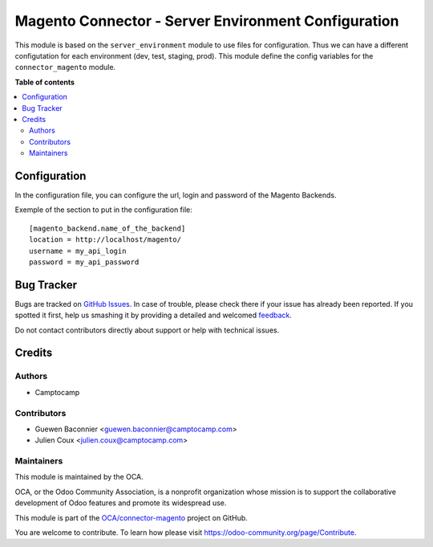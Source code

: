 ====================================================
Magento Connector - Server Environment Configuration
====================================================

.. !!!!!!!!!!!!!!!!!!!!!!!!!!!!!!!!!!!!!!!!!!!!!!!!!!!!
   !! This file is generated by oca-gen-addon-readme !!
   !! changes will be overwritten.                   !!
   !!!!!!!!!!!!!!!!!!!!!!!!!!!!!!!!!!!!!!!!!!!!!!!!!!!!

.. |badge1| image:: https://img.shields.io/badge/maturity-Beta-yellow.png
    :target: https://odoo-community.org/page/development-status
    :alt: Beta
.. |badge2| image:: https://img.shields.io/badge/licence-AGPL--3-blue.png
    :target: http://www.gnu.org/licenses/agpl-3.0-standalone.html
    :alt: License: AGPL-3
.. |badge3| image:: https://img.shields.io/badge/github-OCA%2Fconnector--magento-lightgray.png?logo=github
    :target: https://github.com/OCA/connector-magento/tree/12.0/server_env_connector_magento
    :alt: OCA/connector-magento
.. |badge4| image:: https://img.shields.io/badge/weblate-Translate%20me-F47D42.png
    :target: https://translation.odoo-community.org/projects/connector-magento-12-0/connector-magento-12-0-server_env_connector_magento
    :alt: Translate me on Weblate
.. |badge5| image:: https://img.shields.io/badge/runbot-Try%20me-875A7B.png
    :target: https://runbot.odoo-community.org/runbot/107/12.0
    :alt: Try me on Runbot

|badge1| |badge2| |badge3| |badge4| |badge5| 

This module is based on the ``server_environment`` module to use files for
configuration.  Thus we can have a different configutation for each
environment (dev, test, staging, prod).  This module define the config
variables for the ``connector_magento`` module.

**Table of contents**

.. contents::
   :local:

Configuration
=============

In the configuration file, you can configure the url, login and
password of the Magento Backends.

Exemple of the section to put in the configuration file::

    [magento_backend.name_of_the_backend]
    location = http://localhost/magento/
    username = my_api_login
    password = my_api_password


Bug Tracker
===========

Bugs are tracked on `GitHub Issues <https://github.com/OCA/connector-magento/issues>`_.
In case of trouble, please check there if your issue has already been reported.
If you spotted it first, help us smashing it by providing a detailed and welcomed
`feedback <https://github.com/OCA/connector-magento/issues/new?body=module:%20server_env_connector_magento%0Aversion:%2012.0%0A%0A**Steps%20to%20reproduce**%0A-%20...%0A%0A**Current%20behavior**%0A%0A**Expected%20behavior**>`_.

Do not contact contributors directly about support or help with technical issues.

Credits
=======

Authors
~~~~~~~

* Camptocamp

Contributors
~~~~~~~~~~~~

* Guewen Baconnier <guewen.baconnier@camptocamp.com>
* Julien Coux <julien.coux@camptocamp.com>

Maintainers
~~~~~~~~~~~

This module is maintained by the OCA.

.. image:: https://odoo-community.org/logo.png
   :alt: Odoo Community Association
   :target: https://odoo-community.org

OCA, or the Odoo Community Association, is a nonprofit organization whose
mission is to support the collaborative development of Odoo features and
promote its widespread use.

This module is part of the `OCA/connector-magento <https://github.com/OCA/connector-magento/tree/12.0/server_env_connector_magento>`_ project on GitHub.

You are welcome to contribute. To learn how please visit https://odoo-community.org/page/Contribute.
